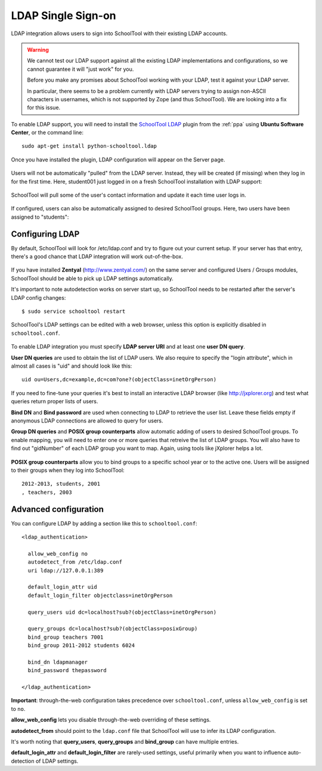 .. _ldap:

LDAP Single Sign-on
===================

LDAP integration allows users to sign into SchoolTool with their
existing LDAP accounts.

.. WARNING::
   
   We cannot test our LDAP support against all the existing LDAP implementations and configurations, so we cannot guarantee it will "just work" for you.  
   
   Before you make any promises about SchoolTool working with your LDAP, test it against your LDAP server.
   
   In particular, there seems to be a problem currently with LDAP servers trying to assign non-ASCII characters in usernames, which is not supported by Zope (and thus SchoolTool).  We are looking into a fix for this issue.

To enable LDAP support, you will need to install the `SchoolTool LDAP
<https://launchpad.net/schooltool.ldap>`_ plugin from the
:ref:`ppa` using **Ubuntu Software Center**,
or the command line:: 

    sudo apt-get install python-schooltool.ldap

Once you have installed the plugin, LDAP configuration will appear on the Server page.

   .. image:: images/ldap-config-1.png

Users will not be automatically "pulled" from the LDAP server.
Instead, they will be created (if missing) when they log in for
the first time.  Here, student001 just logged in on a fresh
SchoolTool installation with LDAP support:

   .. image:: images/ldap-newperson-1.png

SchoolTool will pull some of the user's contact information and update it
each time user logs in.

   .. image:: images/ldap-newperson-2.png

   .. image:: images/ldap-newperson-4.png

If configured, users can also be automatically assigned to desired
SchoolTool groups.  Here, two users have been assigned to "students":

   .. image:: images/ldap-newperson-3.png

Configuring LDAP
++++++++++++++++

By default, SchoolTool will look for /etc/ldap.conf and try to figure
out your current setup.  If your server has that entry, there's a good
chance that LDAP integration will work out-of-the-box.

   .. image:: images/ldap-config-1.png

If you have installed **Zentyal** (http://www.zentyal.com/) on the
same server and configured Users / Groups modules, SchoolTool should
be able to pick up LDAP settings automatically.

It's important to note autodetection works on server start up, so
SchoolTool needs to be restarted after the server's LDAP config changes::

    $ sudo service schooltool restart

SchoolTool's LDAP settings can be edited with a web browser, unless this option is
explicitly disabled in ``schooltool.conf``.

   .. image:: images/ldap-config-2.png

To enable LDAP integration you must specify **LDAP server URI** and at
least one **user DN query**.

**User DN queries** are used to obtain the list of LDAP users.  We
also require to specify the "login attribute", which in almost all
cases is "uid" and should look like this::

  uid ou=Users,dc=example,dc=com?one?(objectClass=inetOrgPerson)

If you need to fine-tune your queries it's best to install an interactive
LDAP browser (like http://jxplorer.org) and test what queries return
proper lists of users.

**Bind DN** and **Bind password** are used when connecting to LDAP to retrieve the
user list.  Leave these fields empty if anonymous LDAP connections are allowed to
query for users.

**Group DN queries** and **POSIX group counterparts** allow automatic
adding of users to desired SchoolTool groups.  To enable mapping, you
will need to enter one or more queries that retreive the list of LDAP
groups.  You will also have to find out "gidNumber" of each LDAP group
you want to map.  Again, using tools like jXplorer helps a lot.

   .. image:: images/ldap-config-3.png

**POSIX group counterparts** allow you to bind groups to a specific
school year or to the active one.  Users will be assigned to their
groups when they log into SchoolTool::

  2012-2013, students, 2001
  , teachers, 2003


Advanced configuration
++++++++++++++++++++++

You can configure LDAP by adding a section like this to ``schooltool.conf``::

  <ldap_authentication>

    allow_web_config no
    autodetect_from /etc/ldap.conf
    uri ldap://127.0.0.1:389

    default_login_attr uid
    default_login_filter objectclass=inetOrgPerson

    query_users uid dc=localhost?sub?(objectClass=inetOrgPerson)

    query_groups dc=localhost?sub?(objectClass=posixGroup)
    bind_group teachers 7001
    bind_group 2011-2012 students 6024

    bind_dn ldapmanager
    bind_password thepassword

  </ldap_authentication>

**Important**: through-the-web configuration takes precedence over
``schooltool.conf``, unless ``allow_web_config`` is set to ``no``.

**allow_web_config** lets you disable through-the-web overriding of
these settings.

**autodetect_from** should point to the ``ldap.conf`` file that SchoolTool 
will use to infer its LDAP configuration.

It's worth noting that **query_users**, **query_groups** and
**bind_group** can have multiple entries.

**default_login_attr** and **default_login_filter** are rarely-used settings,
useful primarily when you want to influence auto-detection of LDAP settings.
